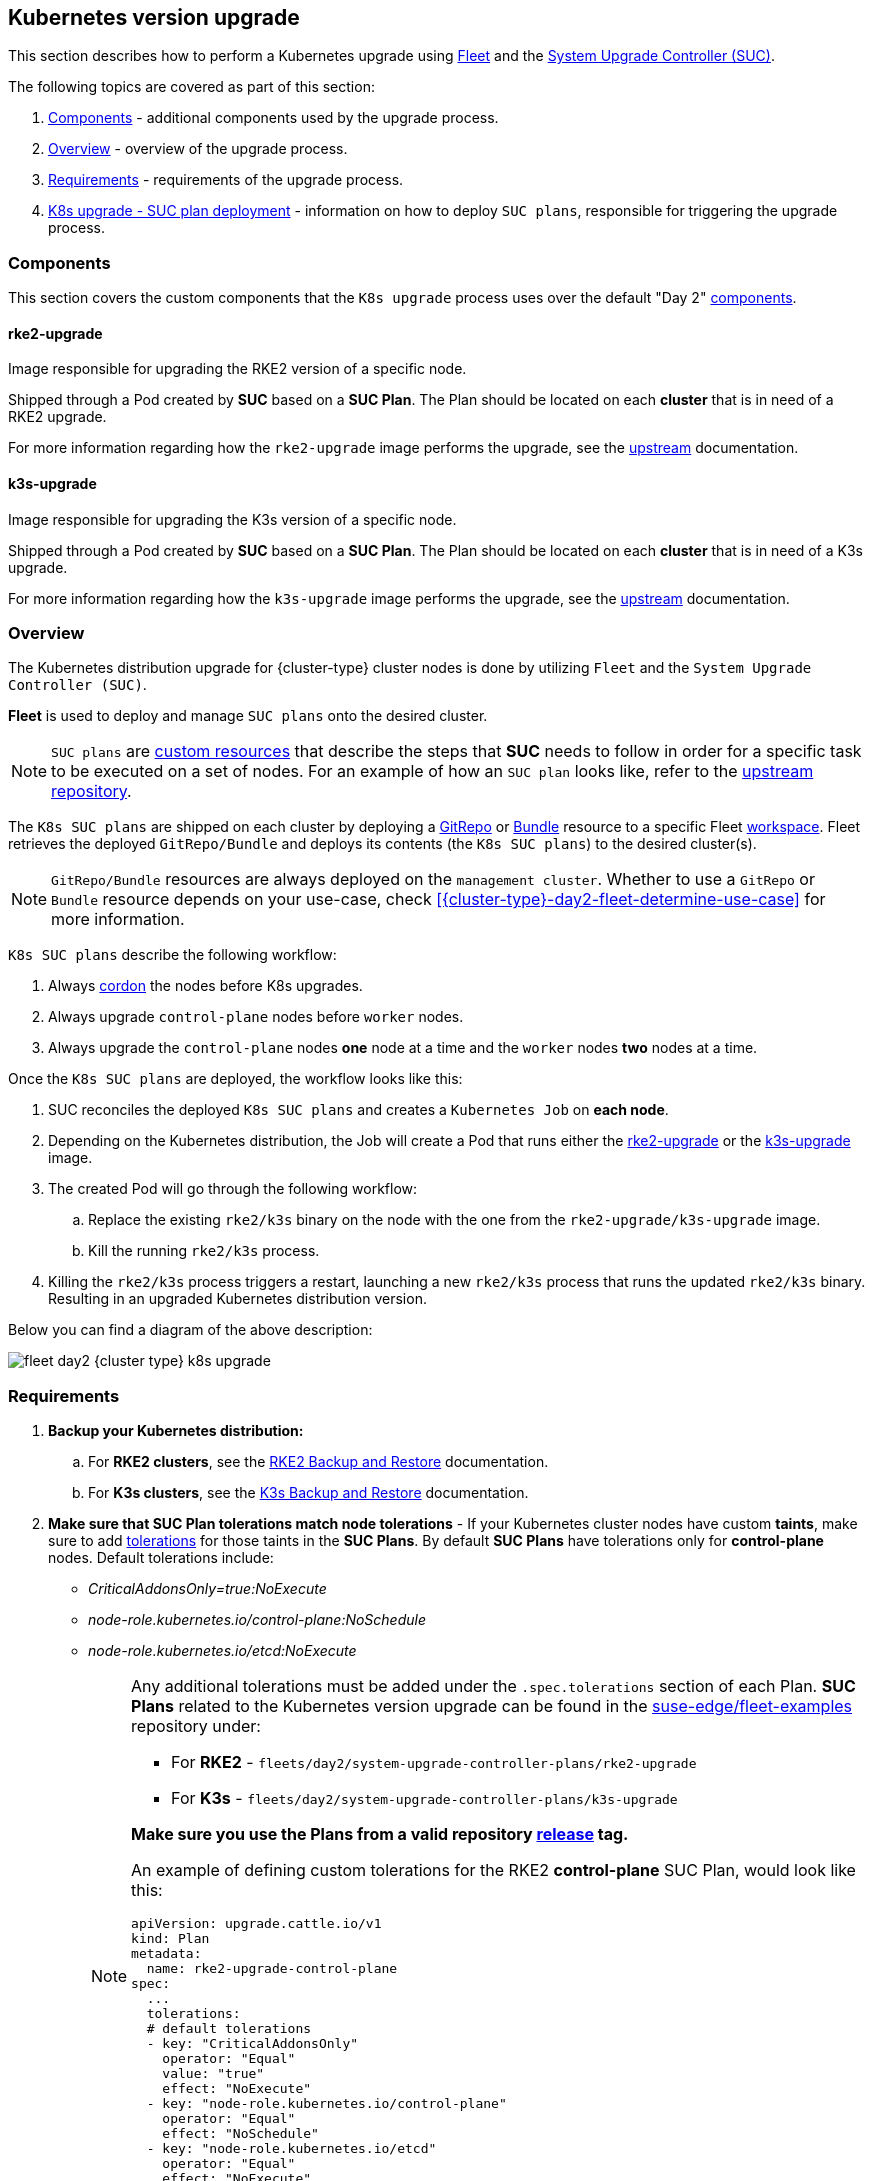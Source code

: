 [#{cluster-type}-day2-fleet-k8s-upgrade]
== Kubernetes version upgrade
:experimental:

ifdef::env-github[]
:imagesdir: ../images/
:tip-caption: :bulb:
:note-caption: :information_source:
:important-caption: :heavy_exclamation_mark:
:caution-caption: :fire:
:warning-caption: :warning:
endif::[]
:toc: auto

ifeval::["{cluster-type}" == "downstream"]
[IMPORTANT]
====
This section covers Kubernetes upgrades for downstream clusters that have *NOT* been created through a <<components-rancher,Rancher>> instance. For information on how to upgrade the Kubernetes version of `Rancher` created clusters, see link:https://ranchermanager.docs.rancher.com/{rancher-docs-version}/getting-started/installation-and-upgrade/upgrade-and-roll-back-kubernetes#upgrading-the-kubernetes-version[Upgrading and Rolling Back Kubernetes].
====
endif::[]

This section describes how to perform a Kubernetes upgrade using <<components-fleet,Fleet>> and the <<components-system-upgrade-controller,System Upgrade Controller (SUC)>>.

The following topics are covered as part of this section:

. <<{cluster-type}-day2-fleet-k8s-upgrade-components>> - additional components used by the upgrade process.
. <<{cluster-type}-day2-fleet-k8s-upgrade-overview>> - overview of the upgrade process.
. <<{cluster-type}-day2-fleet-k8s-upgrade-requirements>> - requirements of the upgrade process.
. <<{cluster-type}-day2-fleet-k8s-upgrade-plan-deployment>> - information on how to deploy `SUC plans`, responsible for triggering the upgrade process.

[#{cluster-type}-day2-fleet-k8s-upgrade-components]
=== Components

This section covers the custom components that the `K8s upgrade` process uses over the default "Day 2" <<{cluster-type}-day2-fleet-components, components>>.

[#{cluster-type}-day2-fleet-k8s-upgrade-components-rke2-upgrade]
==== rke2-upgrade

Image responsible for upgrading the RKE2 version of a specific node.

Shipped through a Pod created by *SUC* based on a *SUC Plan*. The Plan should be located on each *cluster* that is in need of a RKE2 upgrade.

For more information regarding how the `rke2-upgrade` image performs the upgrade, see the link:https://github.com/rancher/rke2-upgrade/tree/master[upstream] documentation.

[#{cluster-type}-day2-fleet-k8s-upgrade-components-k3s-upgrade]
==== k3s-upgrade

Image responsible for upgrading the K3s version of a specific node.

Shipped through a Pod created by *SUC* based on a *SUC Plan*. The Plan should be located on each *cluster* that is in need of a K3s upgrade.

For more information regarding how the `k3s-upgrade` image performs the upgrade, see the link:https://github.com/k3s-io/k3s-upgrade[upstream] documentation.

[#{cluster-type}-day2-fleet-k8s-upgrade-overview]
=== Overview

The Kubernetes distribution upgrade for {cluster-type} cluster nodes is done by utilizing `Fleet` and the `System Upgrade Controller (SUC)`.

*Fleet* is used to deploy and manage `SUC plans` onto the desired cluster. 

[NOTE]
====
`SUC plans` are link:https://kubernetes.io/docs/concepts/extend-kubernetes/api-extension/custom-resources/[custom resources] that describe the steps that *SUC* needs to follow in order for a specific task to be executed on a set of nodes. For an example of how an `SUC plan` looks like, refer to the link:https://github.com/rancher/system-upgrade-controller?tab=readme-ov-file#example-plans[upstream repository].
====

The `K8s SUC plans` are shipped on each cluster by deploying a https://fleet.rancher.io/gitrepo-add[GitRepo] or https://fleet.rancher.io/bundle-add[Bundle] resource to a specific Fleet link:https://fleet.rancher.io/namespaces#gitrepos-bundles-clusters-clustergroups[workspace]. Fleet retrieves the deployed `GitRepo/Bundle` and deploys its contents (the `K8s SUC plans`) to the desired cluster(s).

[NOTE]
====
`GitRepo/Bundle` resources are always deployed on the `management cluster`. Whether to use a `GitRepo` or `Bundle` resource depends on your use-case, check <<{cluster-type}-day2-fleet-determine-use-case>> for more information.
====

`K8s SUC plans` describe the following workflow:

. Always link:https://kubernetes.io/docs/reference/kubectl/generated/kubectl_cordon/[cordon] the nodes before K8s upgrades.

. Always upgrade `control-plane` nodes before `worker` nodes.

. Always upgrade the `control-plane` nodes *one* node at a time and the `worker` nodes *two* nodes at a time.

Once the `K8s SUC plans` are deployed, the workflow looks like this:

. SUC reconciles the deployed `K8s SUC plans` and creates a `Kubernetes Job` on *each node*.

. Depending on the Kubernetes distribution, the Job will create a Pod that runs either the <<{cluster-type}-day2-fleet-k8s-upgrade-components-rke2-upgrade, rke2-upgrade>> or the <<{cluster-type}-day2-fleet-k8s-upgrade-components-k3s-upgrade, k3s-upgrade>> image.

. The created Pod will go through the following workflow:

.. Replace the existing `rke2/k3s` binary on the node with the one from the `rke2-upgrade/k3s-upgrade` image.

.. Kill the running `rke2/k3s` process.

. Killing the `rke2/k3s` process triggers a restart, launching a new `rke2/k3s` process that runs the updated `rke2/k3s` binary. Resulting in an upgraded Kubernetes distribution version.

Below you can find a diagram of the above description:

image::fleet-day2-{cluster-type}-k8s-upgrade.png[]

[#{cluster-type}-day2-fleet-k8s-upgrade-requirements]
=== Requirements

. *Backup your Kubernetes distribution:*

.. For *RKE2 clusters*, see the link:https://docs.rke2.io/datastore/backup_restore[RKE2 Backup and Restore] documentation.

.. For *K3s clusters*, see the link:https://docs.k3s.io/datastore/backup-restore[K3s Backup and Restore] documentation.

. *Make sure that SUC Plan tolerations match node tolerations* - If your Kubernetes cluster nodes have custom *taints*, make sure to add link:https://kubernetes.io/docs/concepts/scheduling-eviction/taint-and-toleration/[tolerations] for those taints in the *SUC Plans*. By default *SUC Plans* have tolerations only for *control-plane* nodes. Default tolerations include: 

* _CriticalAddonsOnly=true:NoExecute_

* _node-role.kubernetes.io/control-plane:NoSchedule_

* _node-role.kubernetes.io/etcd:NoExecute_
+
[NOTE]
====
Any additional tolerations must be added under the `.spec.tolerations` section of each Plan. *SUC Plans* related to the Kubernetes version upgrade can be found in the link:https://github.com/suse-edge/fleet-examples[suse-edge/fleet-examples] repository under:

* For *RKE2* - `fleets/day2/system-upgrade-controller-plans/rke2-upgrade`
* For *K3s*  - `fleets/day2/system-upgrade-controller-plans/k3s-upgrade`

*Make sure you use the Plans from a valid repository link:https://github.com/suse-edge/fleet-examples/releases[release] tag.*

An example of defining custom tolerations for the RKE2 *control-plane* SUC Plan, would look like this:
[,yaml]
----
apiVersion: upgrade.cattle.io/v1
kind: Plan
metadata:
  name: rke2-upgrade-control-plane
spec:
  ...
  tolerations:
  # default tolerations
  - key: "CriticalAddonsOnly"
    operator: "Equal"
    value: "true"
    effect: "NoExecute"
  - key: "node-role.kubernetes.io/control-plane"
    operator: "Equal"
    effect: "NoSchedule"
  - key: "node-role.kubernetes.io/etcd"
    operator: "Equal"
    effect: "NoExecute"
  # custom toleration
  - key: "foo"
    operator: "Equal"
    value: "bar"
    effect: "NoSchedule"
...
----
====

[#{cluster-type}-day2-fleet-k8s-upgrade-plan-deployment]
=== K8s upgrade - SUC plan deployment

[IMPORTANT]
====
For environments previously upgraded using this procedure, users should ensure that *one* of the following steps is completed:

* `Remove any previously deployed SUC Plans related to older Edge release versions from the {cluster-type} cluster` - can be done by removing the desired cluster from the existing `GitRepo/Bundle` link:https://fleet.rancher.io/gitrepo-targets#target-matching[target configuration], or removing the `GitRepo/Bundle` resource altogether.

* `Reuse the existing GitRepo/Bundle resource` - can be done by pointing the resource's revision to a new tag that holds the correct fleets for the desired `suse-edge/fleet-examples` link:https://github.com/suse-edge/fleet-examples/releases[release].

This is done in order to avoid clashes between `SUC Plans` for older Edge release versions.

If users attempt to upgrade, while there are existing `SUC Plans` on the {cluster-type} cluster, they will see the following fleet error:

[,bash]
----
Not installed: Unable to continue with install: Plan <plan_name> in namespace <plan_namespace> exists and cannot be imported into the current release: invalid ownership metadata; annotation validation error..
----
====

As mentioned in the <<{cluster-type}-day2-fleet-k8s-upgrade-overview, Overview>> section, Kubernetes upgrades are done by shipping `SUC plans` to the desired cluster through one of the following ways:

* Fleet `GitRepo` resource - <<{cluster-type}-day2-fleet-k8s-upgrade-plan-deployment-gitrepo>>.

* Fleet `Bundle` resource - <<{cluster-type}-day2-fleet-k8s-upgrade-plan-deployment-bundle>>.

To determine which resource you should use, refer to <<{cluster-type}-day2-fleet-determine-use-case>>.

For use-cases where you wish to deploy the `K8s SUC plans` from a third-party GitOps tool, refer to <<{cluster-type}-day2-fleet-k8s-upgrade-plan-deployment-third-party>>

[#{cluster-type}-day2-fleet-k8s-upgrade-plan-deployment-gitrepo]
==== SUC plan deployment - GitRepo resource

A *GitRepo* resource, that ships the needed `K8s SUC plans`, can be deployed in one of the following ways:

. Through the `Rancher UI` - <<{cluster-type}-day2-fleet-k8s-upgrade-plan-deployment-gitrepo-rancher>> (when `Rancher` is available).

. By <<{cluster-type}-day2-fleet-k8s-upgrade-plan-deployment-gitrepo-manual, manually deploying>> the resource to your `management cluster`.

Once deployed, to monitor the Kubernetes upgrade process of the nodes of your targeted cluster, refer to the <<components-system-upgrade-controller-monitor-plans>> documentation.

[#{cluster-type}-day2-fleet-k8s-upgrade-plan-deployment-gitrepo-rancher]
===== GitRepo creation - Rancher UI

To create a `GitRepo` resource through the Rancher UI, follow their official link:https://ranchermanager.docs.rancher.com/{rancher-docs-version}/integrations-in-rancher/fleet/overview#accessing-fleet-in-the-rancher-ui[documentation].

The Edge team maintains ready to use fleets for both link:https://github.com/suse-edge/fleet-examples/tree/{release-tag-fleet-examples}/fleets/day2/system-upgrade-controller-plans/rke2-upgrade[rke2] and link:https://github.com/suse-edge/fleet-examples/tree/{release-tag-fleet-examples}/fleets/day2/system-upgrade-controller-plans/k3s-upgrade[k3s] Kubernetes distributions. Depending on your environment, this fleet could be used directly or as a template.

[IMPORTANT]
====
Always use these fleets from a valid Edge link:https://github.com/suse-edge/fleet-examples/releases[release] tag.
====

For use-cases where no custom changes need to be included to the `SUC plans` that these fleets ship, users can directly refer the fleets from the `suse-edge/fleet-examples` repository.

In cases where custom changes are needed (e.g. add custom tolerations), users should refer the fleets from a separate repository, allowing them to add the changes to the SUC plans as required.

Configuration examples for a `GitRepo` resource using the fleets from `suse-edge/fleet-examples` repository:

* link:https://github.com/suse-edge/fleet-examples/blob/{release-tag-fleet-examples}/gitrepos/day2/rke2-upgrade-gitrepo.yaml[RKE2]

* link:https://github.com/suse-edge/fleet-examples/blob/{release-tag-fleet-examples}/gitrepos/day2/k3s-upgrade-gitrepo.yaml[K3s]

[#{cluster-type}-day2-fleet-k8s-upgrade-plan-deployment-gitrepo-manual]
===== GitRepo creation - manual

. Pull the *GitRepo* resource:

** For *RKE2* clusters:
+
[,bash,subs="attributes"]
----
curl -o rke2-upgrade-gitrepo.yaml https://raw.githubusercontent.com/suse-edge/fleet-examples/refs/tags/{release-tag-fleet-examples}/gitrepos/day2/rke2-upgrade-gitrepo.yaml
----

** For *K3s* clusters:
+
[,bash,subs="attributes"]
----
curl -o k3s-upgrade-gitrepo.yaml https://raw.githubusercontent.com/suse-edge/fleet-examples/refs/tags/{release-tag-fleet-examples}/gitrepos/day2/k3s-upgrade-gitrepo.yaml
----

ifeval::["{cluster-type}" == "downstream"]
. Edit the *GitRepo* configuration, under `spec.targets` specify your desired target list. By default the `GitRepo` resources from the `suse-edge/fleet-examples` are *NOT* mapped to any downstream clusters.

** To match all clusters change the default `GitRepo` *target* to:
+
[,yaml]
----
spec:
  targets:
  - clusterSelector: {}
----

** Alternatively, if you want a more granular cluster selection see link:https://fleet.rancher.io/gitrepo-targets[Mapping to Downstream Clusters]
endif::[]

ifeval::["{cluster-type}" == "management"]
. Edit the *GitRepo* configuration:

** Remove the `spec.targets` section - only needed for downstream clusters.

*** For RKE2:
+
[,bash]
----
# Example using sed
sed -i.bak '/^  targets:/,$d' rke2-upgrade-gitrepo.yaml && rm -f rke2-upgrade-gitrepo.yaml.bak

# Example using yq (v4+)
yq eval 'del(.spec.targets)' -i rke2-upgrade-gitrepo.yaml
----

*** For K3s:
+
[,bash]
----
# Example using sed
sed -i.bak '/^  targets:/,$d' k3s-upgrade-gitrepo.yaml && rm -f k3s-upgrade-gitrepo.yaml.bak

# Example using yq (v4+)
yq eval 'del(.spec.targets)' -i k3s-upgrade-gitrepo.yaml
----

** Point the namespace of the `GitRepo` to the `{fleet-workspace}` namespace - done in order to deploy the resource on the management cluster.

*** For RKE2:
+
[,bash]
----
# Example using sed
sed -i.bak 's/namespace: fleet-default/namespace: fleet-local/' rke2-upgrade-gitrepo.yaml && rm -f rke2-upgrade-gitrepo.yaml.bak

# Example using yq (v4+)
yq eval '.metadata.namespace = "fleet-local"' -i rke2-upgrade-gitrepo.yaml
----

*** For K3s:
+
[,bash]
----
# Example using sed
sed -i.bak 's/namespace: fleet-default/namespace: fleet-local/' k3s-upgrade-gitrepo.yaml && rm -f k3s-upgrade-gitrepo.yaml.bak

# Example using yq (v4+)
yq eval '.metadata.namespace = "fleet-local"' -i k3s-upgrade-gitrepo.yaml
----
endif::[]

. Apply the *GitRepo* resources to your `management cluster`:
+
[,bash]
----
# RKE2
kubectl apply -f rke2-upgrade-gitrepo.yaml 

# K3s
kubectl apply -f k3s-upgrade-gitrepo.yaml
----

. View the created *GitRepo* resource under the `{fleet-workspace}` namespace:
+
[,bash,subs="attributes"]
----
# RKE2
kubectl get gitrepo rke2-upgrade -n {fleet-workspace}

# K3s
kubectl get gitrepo k3s-upgrade -n {fleet-workspace}

# Example output
NAME           REPO                                              COMMIT          BUNDLEDEPLOYMENTS-READY   STATUS
k3s-upgrade    https://github.com/suse-edge/fleet-examples.git   {fleet-workspace}   0/0                       
rke2-upgrade   https://github.com/suse-edge/fleet-examples.git   {fleet-workspace}   0/0                       
----

[#{cluster-type}-day2-fleet-k8s-upgrade-plan-deployment-bundle]
==== SUC plan deployment - Bundle resource

A *Bundle* resource, that ships the needed `Kubernetes upgrade SUC Plans`, can be deployed in one of the following ways:

. Through the `Rancher UI` - <<{cluster-type}-day2-fleet-k8s-upgrade-plan-deployment-bundle-rancher>> (when `Rancher` is available).

. By <<{cluster-type}-day2-fleet-k8s-upgrade-plan-deployment-bundle-manual, manually deploying>> the resource to your `management cluster`.

Once deployed, to monitor the Kubernetes upgrade process of the nodes of your targeted cluster, refer to the <<components-system-upgrade-controller-monitor-plans>> documentation.

[#{cluster-type}-day2-fleet-k8s-upgrade-plan-deployment-bundle-rancher]
===== Bundle creation - Rancher UI

The Edge team maintains ready to use bundles for both link:https://github.com/suse-edge/fleet-examples/blob/{release-tag-fleet-examples}/bundles/day2/system-upgrade-controller-plans/rke2-upgrade/plan-bundle.yaml[rke2] and link:https://github.com/suse-edge/fleet-examples/blob/{release-tag-fleet-examples}/bundles/day2/system-upgrade-controller-plans/k3s-upgrade/plan-bundle.yaml[k3s] Kubernetes distributions. Depending on your environment these bundles could be used directly or as a template.

[IMPORTANT]
====
Always use this bundle from a valid Edge link:https://github.com/suse-edge/fleet-examples/releases[release] tag.
====

To create a bundle through Rancher's UI:

. In the upper left corner, click *☰ -> Continuous Delivery*

. Go to *Advanced* > *Bundles*

. Select *Create from YAML*

. From here you can create the Bundle in one of the following ways:
+
[NOTE]
====
There might be use-cases where you would need to include custom changes to the `SUC plans` that the bundle ships (e.g. add custom tolerations). Make sure to include those changes in the bundle that will be generated by the below steps.
====

.. By manually copying the bundle content for link:https://raw.githubusercontent.com/suse-edge/fleet-examples/refs/tags/{release-tag-fleet-examples}/bundles/day2/system-upgrade-controller-plans/rke2-upgrade/plan-bundle.yaml[RKE2] or link:https://raw.githubusercontent.com/suse-edge/fleet-examples/refs/tags/{release-tag-fleet-examples}/bundles/day2/system-upgrade-controller-plans/k3s-upgrade/plan-bundle.yaml[K3s] from `suse-edge/fleet-examples` to the *Create from YAML* page.

.. By cloning the link:https://github.com/suse-edge/fleet-examples.git[suse-edge/fleet-examples] repository from the desired link:https://github.com/suse-edge/fleet-examples/releases[release] tag and selecting the *Read from File* option in the *Create from YAML* page. From there, navigate to the bundle that you need (`bundles/day2/system-upgrade-controller-plans/rke2-upgrade/plan-bundle.yaml` for RKE2 and `bundles/day2/system-upgrade-controller-plans/k3s-upgrade/plan-bundle.yaml` for K3s). This will auto-populate the *Create from YAML* page with the bundle content.

ifeval::["{cluster-type}" == "downstream"]
. Change the *target* clusters for the `Bundle`:

** To match all downstream clusters change the default Bundle `.spec.targets` to:
+
[, yaml]
----
spec:
  targets:
  - clusterSelector: {}
----

** For a more granular downstream cluster mappings, see link:https://fleet.rancher.io/gitrepo-targets[Mapping to Downstream Clusters].
endif::[]

ifeval::["{cluster-type}" == "management"]
. Edit the Bundle in the Rancher UI:

** Change the *namespace* of the `Bundle` to point to the `{fleet-workspace}` namespace.
+
[,yaml,subs="attributes"]
----
# Example
kind: Bundle
apiVersion: fleet.cattle.io/v1alpha1
metadata:
  name: rke2-upgrade
  namespace: {fleet-workspace}
...
----

** Change the *target* clusters for the `Bundle` to point to your `local`(management) cluster:
+
[, yaml]
----
spec:
  targets:
  - clusterName: local
----
+
[NOTE]
====
There are some use-cases where your `local` cluster could have a different name. 

To retrieve your `local` cluster name, execute the command below:

[,bash]
----
kubectl get clusters.fleet.cattle.io -n fleet-local
----
====
endif::[]

. *Create*

[#{cluster-type}-day2-fleet-k8s-upgrade-plan-deployment-bundle-manual]
===== Bundle creation - manual

. Pull the *Bundle* resources:

** For *RKE2* clusters:
+
[,bash,subs="attributes"]
----
curl -o rke2-plan-bundle.yaml https://raw.githubusercontent.com/suse-edge/fleet-examples/refs/tags/{release-tag-fleet-examples}/bundles/day2/system-upgrade-controller-plans/rke2-upgrade/plan-bundle.yaml
----

** For *K3s* clusters:
+
[,bash,subs="attributes"]
----
curl -o k3s-plan-bundle.yaml https://raw.githubusercontent.com/suse-edge/fleet-examples/refs/tags/{release-tag-fleet-examples}/bundles/day2/system-upgrade-controller-plans/k3s-upgrade/plan-bundle.yaml
----

ifeval::["{cluster-type}" == "downstream"]
. Edit the `Bundle` *target* configurations, under `spec.targets` provide your desired target list. By default the `Bundle` resources from the `suse-edge/fleet-examples` are *NOT* mapped to any downstream clusters.

** To match all clusters change the default `Bundle` *target* to:
+
[, yaml]
----
spec:
  targets:
  - clusterSelector: {}
----

** Alternatively, if you want a more granular cluster selection see link:https://fleet.rancher.io/gitrepo-targets[Mapping to Downstream Clusters]
endif::[]

ifeval::["{cluster-type}" == "management"]
. Edit the `Bundle` configuration:

** Change the *target* clusters for the `Bundle` to point to your `local`(management) cluster:
+
[, yaml]
----
spec:
  targets:
  - clusterName: local
----
+
[NOTE]
====
There are some use-cases where your `local` cluster could have a different name. 

To retrieve your `local` cluster name, execute the command below:

[,bash]
----
kubectl get clusters.fleet.cattle.io -n fleet-local
----
====

** Change the *namespace* of the `Bundle` to point to the `{fleet-workspace}` namespace.
+
[,yaml,subs="attributes"]
----
# Example
kind: Bundle
apiVersion: fleet.cattle.io/v1alpha1
metadata:
  name: rke2-upgrade
  namespace: {fleet-workspace}
...
----
endif::[]

. Apply the *Bundle* resources to your `management cluster`:
+
[,bash]
----
# For RKE2
kubectl apply -f rke2-plan-bundle.yaml

# For K3s
kubectl apply -f k3s-plan-bundle.yaml
----

. View the created *Bundle* resource under the `{fleet-workspace}` namespace:
+
[,bash,subs="attributes"]
----
# For RKE2
kubectl get bundles rke2-upgrade -n {fleet-workspace}

# For K3s
kubectl get bundles k3s-upgrade -n {fleet-workspace}

# Example output
NAME           BUNDLEDEPLOYMENTS-READY   STATUS
k3s-upgrade    0/0                       
rke2-upgrade   0/0                       
----

[#{cluster-type}-day2-fleet-k8s-upgrade-plan-deployment-third-party]
==== SUC Plan deployment - third-party GitOps workflow

There might be use-cases where users would like to incorporate the `Kubernetes upgrade SUC plans` to their own third-party GitOps workflow (e.g. `Flux`).

To get the K8s upgrade resources that you need, first determine the Edge link:https://github.com/suse-edge/fleet-examples/releases[release] tag of the link:https://github.com/suse-edge/fleet-examples.git[suse-edge/fleet-examples] repository that you would like to use.

After that, the resources can be found at:

* For a RKE2 cluster upgrade:

** For `control-plane` nodes - `fleets/day2/system-upgrade-controller-plans/rke2-upgrade/plan-control-plane.yaml`

** For `worker` nodes - `fleets/day2/system-upgrade-controller-plans/rke2-upgrade/plan-worker.yaml`

* For a K3s cluster upgrade:

** For `control-plane` nodes - `fleets/day2/system-upgrade-controller-plans/k3s-upgrade/plan-control-plane.yaml`

** For `worker` nodes - `fleets/day2/system-upgrade-controller-plans/k3s-upgrade/plan-worker.yaml`

[IMPORTANT]
====
These `Plan` resources are interpreted by the `System Upgrade Controller` and should be deployed on each downstream cluster that you wish to upgrade. For SUC deployment information, see <<components-system-upgrade-controller-install>>.
====

To better understand how your GitOps workflow can be used to deploy the *SUC Plans* for Kubernetes version upgrade, it can be beneficial to take a look at the <<{cluster-type}-day2-fleet-k8s-upgrade-overview,overview>> of the update procedure using `Fleet`.
